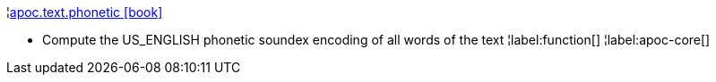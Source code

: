 ¦xref::overview/apoc.text/apoc.text.phonetic.adoc[apoc.text.phonetic icon:book[]] +

 - Compute the US_ENGLISH phonetic soundex encoding of all words of the text
¦label:function[]
¦label:apoc-core[]
